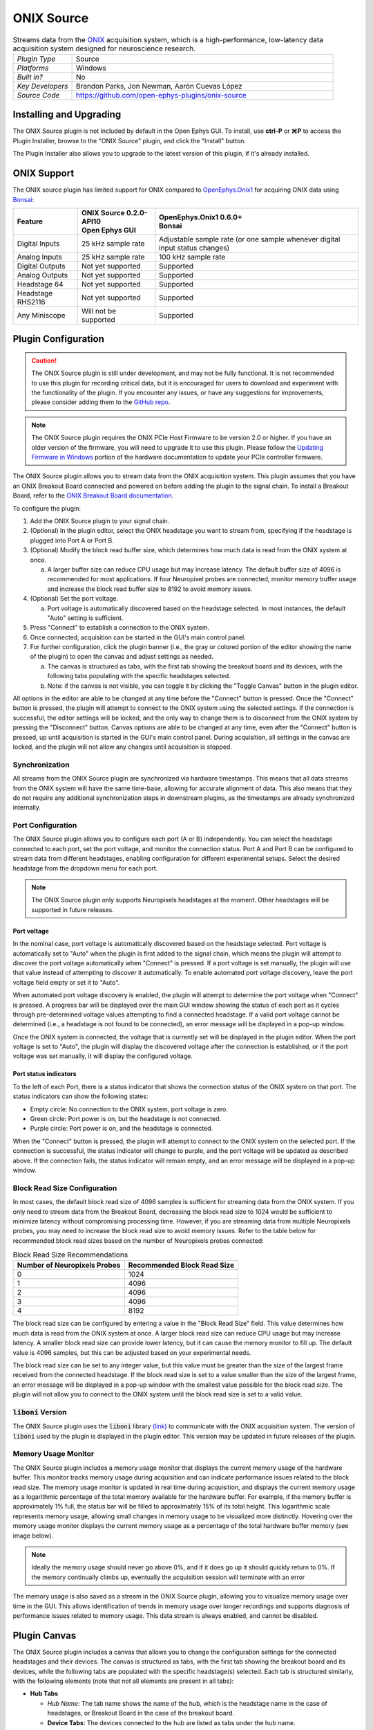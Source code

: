 .. _onixsource:
.. role:: raw-html-m2r(raw)
   :format: html

#####################
ONIX Source
#####################

.. image:: ../../_static/images/plugins/onixsource/onixsource-01.png
  :alt: Annotated ONIX Source Editor

.. csv-table:: Streams data from the `ONIX <https://open-ephys.github.io/onix-docs/>`__ acquisition system, which is a high-performance, low-latency data acquisition system designed for neuroscience research.
  :widths: 18, 80

  "*Plugin Type*", "Source"
  "*Platforms*", "Windows"
  "*Built in?*", "No"
  "*Key Developers*", "Brandon Parks, Jon Newman, Aarón Cuevas López"
  "*Source Code*", "https://github.com/open-ephys-plugins/onix-source"


Installing and Upgrading
===========================

The ONIX Source plugin is not included by default in the Open Ephys GUI. To install, use **ctrl-P**
or **⌘P** to access the Plugin Installer, browse to the "ONIX Source" plugin, and click the "Install"
button.

The Plugin Installer also allows you to upgrade to the latest version of this plugin, if it's
already installed.

ONIX Support
=========================================

The ONIX source plugin has limited support for ONIX compared to `OpenEphys.Onix1
<https://open-ephys.github.io/bonsai-onix1-docs/>`_ for acquiring ONIX data
using `Bonsai <https://bonsai-rx.org/>`_:

+--------------------+---------------------------------------+------------------------------------------------------------------------------+
| Feature            | | ONIX Source 0.2.0-API10             | | OpenEphys.Onix1 0.6.0+                                                     |
|                    | | Open Ephys GUI                      | | Bonsai                                                                     |
+====================+=======================================+==============================================================================+
| Digital Inputs     | 25 kHz sample rate                    | Adjustable sample rate (or one sample whenever digital input status changes) |
+--------------------+---------------------------------------+------------------------------------------------------------------------------+
| Analog Inputs      | 25 kHz sample rate                    | 100 kHz sample rate                                                          |
+--------------------+---------------------------------------+------------------------------------------------------------------------------+
| Digital Outputs    | Not yet supported                     | Supported                                                                    |
+--------------------+---------------------------------------+------------------------------------------------------------------------------+
| Analog Outputs     | Not yet supported                     | Supported                                                                    |
+--------------------+---------------------------------------+------------------------------------------------------------------------------+
| Headstage 64       | Not yet supported                     | Supported                                                                    |
+--------------------+---------------------------------------+------------------------------------------------------------------------------+
| Headstage RHS2116  | Not yet supported                     | Supported                                                                    |
+--------------------+---------------------------------------+------------------------------------------------------------------------------+
| Any Miniscope      | Will not be supported                 | Supported                                                                    |
+--------------------+---------------------------------------+------------------------------------------------------------------------------+

Plugin Configuration
===========================

.. caution:: 
  The ONIX Source plugin is still under development, and may not be fully functional. It is not recommended to use 
  this plugin for recording critical data, but it is encouraged for users to download and experiment with the 
  functionality of the plugin. If you encounter any issues, or have any suggestions for improvements,
  please consider adding them to the `GitHub repo <https://github.com/open-ephys-plugins/onix-source/issues>`__.

.. note:: 
  The ONIX Source plugin requires the ONIX PCIe Host Firmware to be version 2.0 or higher. If you have an 
  older version of the firmware, you will need to upgrade it to use this plugin. Please follow the
  `Updating Firmware in Windows 
  <https://open-ephys.github.io/onix-docs/Hardware%20Guide/PCIe%20Host/updating-firmware.html#pcie-host-firmware-update>`__ 
  portion of the hardware documentation to update your PCIe controller firmware.

The ONIX Source plugin allows you to stream data from the ONIX acquisition system. This plugin
assumes that you have an ONIX Breakout Board connected and powered on before adding the plugin to
the signal chain. To install a Breakout Board, refer to the `ONIX Breakout Board documentation
<https://open-ephys.github.io/onix-docs/Getting%20Started/index.html>`__.

To configure the plugin:

1. Add the ONIX Source plugin to your signal chain.
2. (Optional) In the plugin editor, select the ONIX headstage you want to stream from, specifying if
   the headstage is plugged into Port A or Port B.
3. (Optional) Modify the block read buffer size, which determines how much data is read from the
   ONIX system at once. 
   
   a. A larger buffer size can reduce CPU usage but may increase latency. The
      default buffer size of 4096 is recommended for most applications. If four Neuropixel probes are
      connected, monitor memory buffer usage and increase the block read buffer size to 8192 to avoid
      memory issues.

4. (Optional) Set the port voltage.

   a. Port voltage is automatically discovered based on the headstage selected. In most instances,
      the default "Auto" setting is sufficient.

5. Press "Connect" to establish a connection to the ONIX system.
6. Once connected, acquisition can be started in the GUI's main control panel.
7. For further configuration, click the plugin banner (i.e., the gray or colored portion of the
   editor showing the name of the plugin) to open the canvas and adjust settings as needed.

   a. The canvas is structured as tabs, with the first tab showing the breakout board and its
      devices, with the following tabs populating with the specific headstages selected. 
   b. Note: if the canvas is not visible, you can toggle it by clicking the "Toggle Canvas" button
      in the plugin editor. 

All options in the editor are able to be changed at any time before the "Connect" button is pressed.
Once the "Connect" button is pressed, the plugin will attempt to connect to the ONIX system using
the selected settings. If the connection is successful, the editor settings will be locked, and the
only way to change them is to disconnect from the ONIX system by pressing the "Disconnect" button.
Canvas options are able to be changed at any time, even after the "Connect" button is pressed, up
until acquisition is started in the GUI's main control panel. During acquisition, all settings in
the canvas are locked, and the plugin will not allow any changes until acquisition is stopped.

Synchronization
##################

All streams from the ONIX Source plugin are synchronized via hardware timestamps. This means that
all data streams from the ONIX system will have the same time-base, allowing for accurate alignment
of data. This also means that they do not require any additional synchronization steps in downstream
plugins, as the timestamps are already synchronized internally.

Port Configuration
######################

The ONIX Source plugin allows you to configure each port (A or B) independently. You can select the
headstage connected to each port, set the port voltage, and monitor the connection status. Port A
and Port B can be configured to stream data from different headstages, enabling configuration for
different experimental setups. Select the desired headstage from the dropdown menu for each port.

.. note:: 
  The ONIX Source plugin only supports Neuropixels headstages at the moment. Other headstages will 
  be supported in future releases.

Port voltage
----------------

In the nominal case, port voltage is automatically discovered based on the headstage selected. Port
voltage is automatically set to "Auto" when the plugin is first added to the signal chain, which means
the plugin will attempt to discover the port voltage automatically when "Connect" is pressed. If a
port voltage is set manually, the plugin will use that value instead of attempting to discover it
automatically. To enable automated port voltage discovery, leave the port voltage field empty
or set it to "Auto".

When automated port voltage discovery is enabled, the plugin will attempt to determine the port
voltage when "Connect" is pressed. A progress bar will be displayed over the main GUI window showing
the status of each port as it cycles through pre-determined voltage values attempting to find a
connected headstage. If a valid port voltage cannot be determined (i.e., a headstage is not found to
be connected), an error message will be displayed in a pop-up window.

Once the ONIX system is connected, the voltage that is currently set will be displayed in the plugin
editor. When the port voltage is set to "Auto", the plugin will display the discovered voltage after
the connection is established, or if the port voltage was set manually, it will display the
configured voltage.

Port status indicators
-----------------------------

To the left of each Port, there is a status indicator that shows the connection status of the ONIX
system on that port. The status indicators can show the following states:

- Empty circle: No connection to the ONIX system, port voltage is zero.
- Green circle: Port power is on, but the headstage is not connected.
- Purple circle: Port power is on, and the headstage is connected.

When the "Connect" button is pressed, the plugin will attempt to connect to the ONIX system on the
selected port. If the connection is successful, the status indicator will change to purple, and the
port voltage will be updated as described above. If the connection fails, the status indicator will
remain empty, and an error message will be displayed in a pop-up window.

.. image:: ../../_static/images/plugins/onixsource/port-status-indicators.png
  :alt: Port Status Indicators in the ONIX Source plugin

Block Read Size Configuration
###############################

In most cases, the default block read size of 4096 samples is sufficient for streaming data from the
ONIX system. If you only need to stream data from the Breakout Board, decreasing the block read size
to 1024 would be sufficient to minimize latency without compromising processing time. However, if
you are streaming data from multiple Neuropixels probes, you may need to increase the block read
size to avoid memory issues. Refer to the table below for recommended block read sizes based on the
number of Neuropixels probes connected:

.. list-table:: Block Read Size Recommendations
   :header-rows: 1

   * - Number of Neuropixels Probes
     - Recommended Block Read Size
   * - 0
     - 1024
   * - 1
     - 4096
   * - 2
     - 4096
   * - 3
     - 4096
   * - 4
     - 8192

The block read size can be configured by entering a value in the "Block Read Size" field. This value
determines how much data is read from the ONIX system at once. A larger block read size can reduce
CPU usage but may increase latency. A smaller block read size can provide lower latency, but it can
cause the memory monitor to fill up. The default value is 4096 samples, but this can be adjusted
based on your experimental needs.

The block read size can be set to any integer value, but this value must be greater than the size of
the largest frame received from the connected headstage. If the block read size is set to a value
smaller than the size of the largest frame, an error message will be displayed in a pop-up window
with the smallest value possible for the block read size. The plugin will not allow you to connect
to the ONIX system until the block read size is set to a valid value.

:code:`liboni` Version
#########################

The ONIX Source plugin uses the :code:`liboni` library `(link)
<https://open-ephys.github.io/ONI/v1.0/api/index.html>`__ to communicate with the ONIX acquisition
system. The version of :code:`liboni` used by the plugin is displayed in the plugin editor. This
version may be updated in future releases of the plugin.

Memory Usage Monitor
#######################

The ONIX Source plugin includes a memory usage monitor that displays the current memory usage of the
hardware buffer. This monitor tracks memory usage during acquisition and can indicate performance
issues related to the block read size. The memory usage monitor is updated in real time during
acquisition, and displays the current memory usage as a logarithmic percentage of the total memory
available for the hardware buffer. For example, if the memory buffer is approximately 1% full, the
status bar will be filled to approximately 15% of its total height. This logarithmic scale
represents memory usage, allowing small changes in memory usage to be visualized more distinctly.
Hovering over the memory usage monitor displays the current memory usage as a percentage of the
total hardware buffer memory (see image below).

.. image:: ../../_static/images/plugins/onixsource/memory-monitor-usage.png
  :alt: Memory Usage Monitor in the ONIX Source plugin

.. note:: 
  Ideally the memory usage should never go above 0%, and if it does go up it should quickly return
  to 0%. If the memory continually climbs up, eventually the acquisition session will terminate with
  an error

The memory usage is also saved as a stream in the ONIX Source plugin, allowing you to visualize
memory usage over time in the GUI. This allows identification of trends in memory usage over longer
recordings and supports diagnosis of performance issues related to memory usage. This data stream is
always enabled, and cannot be disabled.

Plugin Canvas
================

The ONIX Source plugin includes a canvas that allows you to change the configuration settings for
the connected headstages and their devices. The canvas is structured as tabs, with the first tab
showing the breakout board and its devices, while the following tabs are populated with the specific
headstage(s) selected. Each tab is structured similarly, with the following elements (note that not
all elements are present in all tabs):

- **Hub Tabs**

  - *Hub Name*: The tab name shows the name of the hub, which is the headstage name in the case of
    headstages, or Breakout Board in the case of the breakout board.
  - **Device Tabs**: The devices connected to the hub are listed as tabs under the hub name.

    - *Device Name*: The tab name shows the name of the device.
    - *Device Enabled Status*: A button that allows you to enable or disable the device. If the device is
      enabled, the button will be orange, and if it is disabled, the button will be gray.
    - *Save Settings Button*: A button that allows you to save the current settings for an
      individual device. Clicking the button will open a dialog that allows you to save the settings
      to an XML file.
    - *Load Settings Button*: A button that allows you to load settings for an individual device
      from an XML file. Clicking the button will open a dialog that allows you to select an XML file
      to load the settings from.

Saving and Loading Settings
##############################

Default loading and saving
---------------------------

Any changes made to the device settings will be automatically re-applied when you re-start the GUI,
provided you have checked **Reload on startup** from the "File" menu. This includes the headstage
selection, block read size, and port voltage in the plugin editor. Changes made in each device tab
are also automatically saved and loaded when the GUI is restarted.

Copying settings between devices
--------------------------------

Settings can be transferred between devices using the "Save Settings" and "Load Settings" buttons:

.. image:: ../../_static/images/plugins/onixsource/save-load-settings-buttons.png
  :alt: Device settings buttons

Settings can only be applied to the same device that created the file. This also applies to
Neuropixels probes of the same type (i.e., Neuropixels 1.0, Neuropixels 2.0, etc.). For example,
if you save the settings for a Neuropixels 1.0 probe, you can only load those settings into another
Neuropixels 1.0 probe. The same applies to other devices, such as the Analog IO device.

ProbeInterface JSON files
--------------------------------

If you're performing offline analysis with `SpikeInterface
<https://github.com/spikeinterface/spikeinterface>`__, it may be helpful to have information about
your probe's channel configuration stored in a JSON file that conforms to the `ProbeInterface
<https://probeinterface.readthedocs.io/en/main/format_spec.html>`__ specification. To export a
ProbeInterface JSON file, simply press the "Save to JSON" button. To load a ProbeInterface JSON
file, press the "Load from JSON" button. This will open a file dialog that allows you to select a
JSON file to load. The loaded JSON file will be used to configure the probe settings, such as the
selected electrodes. 

Transfer electrode configurations from external sources
^^^^^^^^^^^^^^^^^^^^^^^^^^^^^^^^^^^^^^^^^^^^^^^^^^^^^^^^^^^

This section will highlight how to export a ProbeInterface JSON file from another source, such as
the `OpenEphys.Onix1 Bonsai library <https://open-ephys.github.io/bonsai-onix1-docs/index.html>`__,
and import it to this plugin. Each short video below shows how to export from the source and import
to this plugin.

**OpenEphys.Onix1**

.. image:: ../../_static/images/plugins/onixsource/probe-interface-onix1-to-onix-source.gif
  :alt: GIF showing how to export JSON file from Bonsai and import to ONIX Source plugin

**OneBox**

.. image:: ../../_static/images/plugins/onixsource/probe-interface-onebox-to-onix-source.gif
  :alt: GIF showing how to export JSON file from OneBox plugin and import to ONIX Source plugin

**Neuropixels PXI**

.. image:: ../../_static/images/plugins/onixsource/probe-interface-neuropixels-pxi-to-onix-source.gif
  :alt: GIF showing how to export JSON file from Neuropixels PXI plugin and import to ONIX Source plugin

Breakout Board Configuration
###############################

.. image:: ../../_static/images/plugins/onixsource/breakout-edited-callouts.png
  :alt: Annotated Breakout Board Configuration Interface

The first tab in the canvas is the Breakout Board tab, which shows the connected devices on the
breakout board. The breakout board is the main hub for the ONIX system, and it is where the headstages are
connected. Certain devices on the breakout board can be enabled or disabled, and their settings can
be saved and loaded. The following devices are available for configuration on the breakout board:

- *Digital IO*: This tab allows you to configure the Digital IO on the breakout board.
- *Analog IO*: This tab allows you to configure the Analog IO on the breakout board.
- *Harp Sync Input*: This tab allows you to configure the Harp Sync Input on the breakout board.
- *Output Clock*: This tab allows you to configure the Output Clock on the breakout board.

.. image:: ../../_static/images/plugins/onixsource/breakout-board-canvas.png
  :alt: Breakout Board Configuration Interface
  :width: 400
  :align: center

Digital IO
--------------

The Digital IO tab allows you to configure the Digital IO on the breakout board. The Digital IO can
be used to stream digital data from external devices, as well as to record digital events from
button presses on the breakout board.

Digital data is saved as both continuous channels and events, and can be visualized using the
:ref:`lfpviewer` plugin. The digital channels are sampled at 25 kHz, and can be used to record
button presses or digital inputs on the breakout board. The first 8 digital channels record the
digital inputs, and the last 6 digital channels record the button presses.

.. note:: 
  Digital channels are pulled high by default if no connection is given to the digital input. Events are overlaid on data, meaning that if no connections are made to any digital inputs, there will be eight event overlays on the data stream. To avoid this, you can either connect the digital inputs to ground, or disable the event overlays in the LFP Viewer.

Analog IO
-----------------

The Analog IO tab allows you to configure the Analog IO on the breakout board. The Analog IO can be
used to stream analog data from external devices. 

Analog data is saved as a separate data stream, and can be visualized using the :ref:`lfpviewer` plugin.
There are twelve analog channels available, and all channels are always enabled to record data. The
analog data is streamed at 25 kHz.

Neuropixels Headstage Configuration
######################################

.. image:: ../../_static/images/plugins/onixsource/neuropixels-1e-canvas.png
  :alt: Neuropixels 1.0e Headstage Configuration

Neuropixels headstages are configured in the canvas by selecting the Neuropixels headstage tab.
While there are multiple types of Neuropixels headstages, the configuration is similar for all of
them. The canvas will display the following elements:

- *Probe Tab(s)*: Each probe connected to the headstage will have its own tab, showing the probe
  name. Clicking on the tab will show the probe configuration options. For more information on
  configuring Neuropixels probes, refer to the Probe Configuration section below.
- *BNO055 Tab*: If the headstage has a BNO IMU, a tab will be displayed showing the BNO configuration
  options. For more information on configuring the BNO IMU, refer to the BNO Configuration section
  below.

Probe configuration
----------------------

The Neuropixels probe configuration options are displayed in the probe tab. Each probe tab will
include a probe viewer, allowing you to visualize the probe layout and select the electrodes to
stream. Depending on the probe type, the following options, and a button to view the selected option
in the probe viewer, may be available:

- *Electrodes*: Enabled selected electrodes, or view currently enabled electrodes.
- *Electrode Preset*: Select an electrode preset for the probe.
- *Reference*: The reference channel for the probe.
- *AP Gain*: The gain for the AP channels (Neuropixels 1.0 only). 
- *LFP Gain*: The gain for the LFP channels (Neuropixels 1.0 only).
- *AP Filter Cut*: Whether or not to apply a filter to the AP channels (Neuropixels 1.0 only).

Each probe tab will also include the probe serial number (if connected). Prior to connecting the
headstage, the probe serial number will be displayed as "0". Once the headstage has been connected,
any probes discovered will have their serial number displayed. This probe serial number can be used
to identify the probe in the ONIX system, and is used to load the calibration files for the probe
(see Calibration Files section below).

Channel constraints
^^^^^^^^^^^^^^^^^^^^^

For Neuropixels probes, there will always be 384 channels enabled across the entire probe.
Therefore, when enabling electrodes (either manually or using channel presets), some previously
enabled electrodes might be disabled. Additionally, if more than 384 electrodes are manually selected
to be enabled, only the last 384 channels will end up being enabled. Users should verify that the
correct electrodes are enabled.

In addition to the absolute number of channels, there are other restrictions in place regarding
which combinations of electrodes can be enabled at any given time. Each electrode is assigned a
particular channel number; across the entire probe, no two electrodes that share the same channel
can be simultaneously enabled.

Channel presets take this into account automatically and ensure that the rules are followed. When
manually enabling electrodes, the indexing logic is applied in the order that electrodes are
selected. If two (or more) electrodes are selected that share a channel value, the highest indexed
electrode is the only one that will be enabled.

Probe map
^^^^^^^^^^^

The Probe Map will show the probe layout, with the shank(s) drawn and the electrodes displayed as
squares. Each electrode can be selected by clicking on it, or clicking and dragging to select
multiple electrodes. The selected electrodes will be highlighted, and can be enabled by clicking the
"Select" button under the *Electrodes* label to the right of the probe viewer. There are also
electrode presets available for different probe types, which can be selected from the dropdown menu
under the *Electrode Preset* label. The presets will automatically select the electrodes for the
probe following the rules described above.

On the left of the shanks, there is a graphical representation of the shank(s), with the electrode
number listed in logical groups. The window into the shank can be resized by clicking and dragging
the top or bottom of the window. The scroll wheel can be used to navigate along the shank by
hovering over the zoomed in portion of the probe, or by clicking and dragging the windowed portion
on the left.

To illustrate the channel constraints, the video below shows how choosing different electrode
presets will automatically select the correct electrodes, and how manually selecting electrodes will
apply the channel constraints. The video also shows how the probe map can be used to visualize the
probe layout and select electrodes.

.. image:: ../../_static/images/plugins/onixsource/neuropixels-1e-electrode-selection.gif
  :alt: GIF Illustrating Neuropixels 1.0e Electrode Selection

Compatible probes
----------------------

This plugin can stream data from the following Neuropixels probe types:

.. csv-table::
   :widths: 70, 40, 40

   "**Probe**", "**Channels**", "**Plugin Version**"
   "Neuropixels 1.0", "384 AP, 384 LFP", "≥0.1.0"
   "Neuropixels 2.0 (quad-shank)", "384 wideband", "≥0.1.0"

Neuropixels data streams
---------------------------

The ONIX Source plugin sends data from all connected probes through the GUI's signal chain unless
they have been disabled. To disable data transmission, you can press the "Disable" button underneath
the probe name. The button will turn gray, and the stream will not be sent through the signal chain.

Neuropixels 1.0 probes have two data streams: 

* 384 channels of AP band data, sampled at 30 kHz (e.g. "Probe-AP")

* 384 channels of LFP band data, sampled at 2.5 kHz (e.g. "Probe-LFP")

Neuropixels 2.0 quad-shank probes have only one data stream:

* 384 channels of wide-band data, sampled at 30 kHz.

.. note:: 
  For headstages with multiple probes, the streams will include the probe index in the stream name (e.g., "Probe0-AP", "Probe0-LFP").

As of GUI version 0.6.0, streams in downstream plugins are configured independently. This makes it
much easier to apply different parameters to different streams, for example unique
:ref:`bandpassfilter` settings for the AP band and LFP band. However, users should be aware that
settings for one stream are not automatically applied to other streams. If you are recording from
many probes simultaneously, be sure to use the Stream Selector interface in downstream plugins to
confirm that the appropriate settings have taken effect for all incoming data streams.

Calibration files
^^^^^^^^^^^^^^^^^^^^^

Neuropixels probes require calibration in order to function properly. These files can be obtained from IMEC for every probe that you've purchased. There should be two files for each 1.0 probe:

* :code:`<probe_serial_number>_ADCCalibration.csv`

* :code:`<probe_serial_number>_gainCalValues.csv`

and one file for each 2.0 probe:

* :code:`<probe_serial_number>_gainCalValues.csv`

Calibration files can be manually loaded by clicking the :kbd:`...` button next to the respective file. This
will open a file dialog that allows you to select the calibration file for the probe. The calibration
file must be in the format specified by the Neuropixels documentation, and the naming scheme must
match the format above.

.. tip:: 
  If the probe serial number is not known, try connecting to the headstage first, and then check the probe serial number in the probe tab.

Automated calibration file discovery
^^^^^^^^^^^^^^^^^^^^^^^^^^^^^^^^^^^^^

Starting with plugin version 0.2.0, Neuropixels probes support an automated search algorithm to
discover the appropriate calibration files. To enable this automated discovery, check the box marked
"Search for calibration files automatically" and then press the :kbd:`...` next to the label. This
will open a dialog window where you can select the top-level folder containing all calibration
folders/files for Neuropixel probes.

.. image:: ../../_static/images/plugins/onixsource/neuropixels-1e-automatic-search.png
  :alt: Neuropixels 1.0e with the automatic calibration file checkbox checked
  :width: 500
  :align: center

If the checkbox is checked, it will disable to ability to manually choose calibration files, but the
selected file will still be displayed in the same location as if you had chosen the file manually.
To choose the file manually, uncheck the checkbox and follow the instructions `above
<#calibration-files>`_.

The automated detection will run if the following conditions are met:

- The check box to search automatically is checked
- A valid root folder has been selected
- The probe has a valid serial number reported

Provided the other conditions are true, then the calibration file will be automatically searched for when
any of the following triggers occur:

- A new root folder is selected
- The checkbox is toggled on
- A new Neuropixels probe is connected, updating the probe serial number

The automated search uses the probe serial number to match files with the expected naming scheme.
The name of the folder is not important, but the name of the file must match the calibration file
naming scheme (e.g. :code:`<probe_serial_number>_ADCCalibration.csv` or
:code:`<probe_serial_number>_gainCalValues.csv`)

The automated search algorithm will search up to two levels deep from the root folder selected,
meaning that files can be automatically discovered in the root folder, or at most two folders away
(e.g., :code:`./<probe_serial_number>/*.csv` or :code:`./np1_files/<probe_serial_number>/*.csv`). If the
calibration file is nested too deeply, then the automated detection will not find it. Consider
changing where the root directory is pointing to, or modify the folder structure to take advantage
of the automated detection.

BNO055 configuration
----------------------

BNO055 is an Inertial Measurement Unit (IMU) device that can be used to stream realtime orientation data
from the headstage, and to drive active commutation without a torque measurement.

Currently there are no settings available for the BNO055 IMU in the ONIX Source plugin. The device can
be enabled or disabled by clicking the "Enable/Disable" button in the BNO055 tab. When enabled, the
BNO055 IMU will stream data to the GUI, and the data can be visualized in the GUI's main control panel.
All BNO055 IMU data will be streamed as a single data stream, and can be visualized using the "LFP
Viewer" plugin.

All channels from the BNO055 IMU will be streamed, and there are no options to select which channels to
stream. The BNO055 IMU data will be streamed at 100 Hz. Each BNO IMU stream will have the following
channels:

- Euler angles (roll, pitch, yaw)
- Quaternion (x, y, z, w)
- Acceleration (x, y, z)
- Gravity (x, y, z)
- Temperature (Celsius)
- Calibration status (magnetometer, accelerometer, gyroscope, system)
  
  - Values are [0-3], where 0 means not calibrated and 3 means fully calibrated for that data type.

.. tip::
  The quaternion data can be used to drive the commutator in the GUI, allowing for real-time
  commutation of the headstage. See :ref:`commutatorcontrol` for more information on how to use the commutator with the BNO055 IMU data.

|
